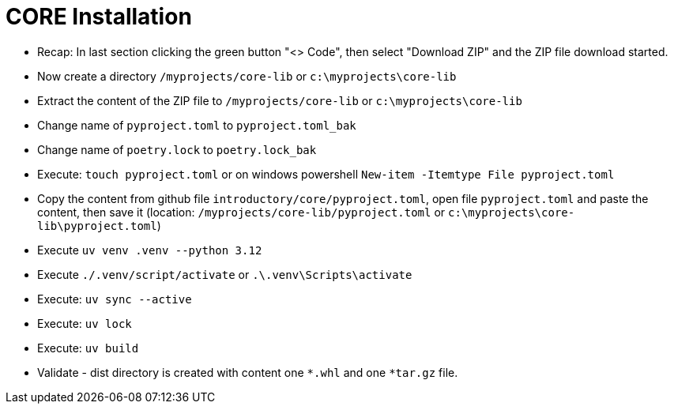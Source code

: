 = CORE Installation

- Recap: In last section clicking the green button "<> Code", then select "Download ZIP" and the ZIP file download started.

- Now create a directory `/myprojects/core-lib` or `c:\myprojects\core-lib`

- Extract the content of the ZIP file to `/myprojects/core-lib` or `c:\myprojects\core-lib`

- Change name of `pyproject.toml` to `pyproject.toml_bak`

- Change name of `poetry.lock` to `poetry.lock_bak`

- Execute: `touch pyproject.toml` or on windows powershell `New-item -Itemtype File pyproject.toml`

- Copy the content from github file  `introductory/core/pyproject.toml`, open file `pyproject.toml` and paste the content, then save it (location: `/myprojects/core-lib/pyproject.toml` or `c:\myprojects\core-lib\pyproject.toml`)

- Execute `uv venv .venv --python 3.12`

- Execute `./.venv/script/activate` or `.\.venv\Scripts\activate`

- Execute: `uv sync --active`

- Execute: `uv lock`

- Execute: `uv build`

- Validate - dist directory is created with content one
 `*.whl` and one `*tar.gz` file.
